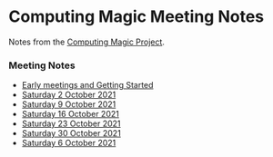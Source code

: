 * Computing Magic Meeting Notes

Notes from the [[https://github.com/GregDavidson/computing-magic][Computing Magic Project]].

*** Meeting Notes

- [[file:Meeting-Notes/2021-00-00-early-meetings.org][Early meetings and Getting Started]]
- [[file:Meeting-Notes/2021-10-02-meeting.org][Saturday 2 October 2021]]
- [[file:Meeting-Notes/2021-10-09-meeting.org][Saturday 9 October 2021]]
- [[file:Meeting-Notes/2021-10-16-meeting.org][Saturday 16 October 2021]]
- [[file:Meeting-Notes/2021-10-23-meeting.org][Saturday 23 October 2021]]
- [[file:Meeting-Notes/2021-10-30-meeting.org][Saturday 30 October 2021]]
- [[file:Meeting-Notes/2021-11-06-meeting.org][Saturday 6 October 2021]]
